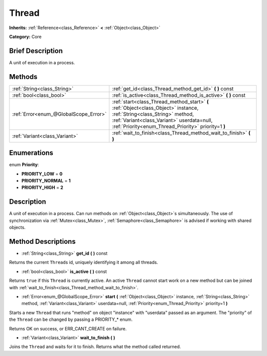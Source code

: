 .. Generated automatically by doc/tools/makerst.py in Godot's source tree.
.. DO NOT EDIT THIS FILE, but the Thread.xml source instead.
.. The source is found in doc/classes or modules/<name>/doc_classes.

.. _class_Thread:

Thread
======

**Inherits:** :ref:`Reference<class_Reference>` **<** :ref:`Object<class_Object>`

**Category:** Core

Brief Description
-----------------

A unit of execution in a process.

Methods
-------

+---------------------------------------+-----------------------------------------------------------------------------------------------------------------------------------------------------------------------------------------------------------------------------+
| :ref:`String<class_String>`           | :ref:`get_id<class_Thread_method_get_id>` **(** **)** const                                                                                                                                                                 |
+---------------------------------------+-----------------------------------------------------------------------------------------------------------------------------------------------------------------------------------------------------------------------------+
| :ref:`bool<class_bool>`               | :ref:`is_active<class_Thread_method_is_active>` **(** **)** const                                                                                                                                                           |
+---------------------------------------+-----------------------------------------------------------------------------------------------------------------------------------------------------------------------------------------------------------------------------+
| :ref:`Error<enum_@GlobalScope_Error>` | :ref:`start<class_Thread_method_start>` **(** :ref:`Object<class_Object>` instance, :ref:`String<class_String>` method, :ref:`Variant<class_Variant>` userdata=null, :ref:`Priority<enum_Thread_Priority>` priority=1 **)** |
+---------------------------------------+-----------------------------------------------------------------------------------------------------------------------------------------------------------------------------------------------------------------------------+
| :ref:`Variant<class_Variant>`         | :ref:`wait_to_finish<class_Thread_method_wait_to_finish>` **(** **)**                                                                                                                                                       |
+---------------------------------------+-----------------------------------------------------------------------------------------------------------------------------------------------------------------------------------------------------------------------------+

Enumerations
------------

.. _enum_Thread_Priority:

.. _class_Thread_constant_PRIORITY_LOW:

.. _class_Thread_constant_PRIORITY_NORMAL:

.. _class_Thread_constant_PRIORITY_HIGH:

enum **Priority**:

- **PRIORITY_LOW** = **0**

- **PRIORITY_NORMAL** = **1**

- **PRIORITY_HIGH** = **2**

Description
-----------

A unit of execution in a process. Can run methods on :ref:`Object<class_Object>`\ s simultaneously. The use of synchronization via :ref:`Mutex<class_Mutex>`, :ref:`Semaphore<class_Semaphore>` is advised if working with shared objects.

Method Descriptions
-------------------

.. _class_Thread_method_get_id:

- :ref:`String<class_String>` **get_id** **(** **)** const

Returns the current ``Thread``\ s id, uniquely identifying it among all threads.

.. _class_Thread_method_is_active:

- :ref:`bool<class_bool>` **is_active** **(** **)** const

Returns ``true`` if this ``Thread`` is currently active. An active ``Thread`` cannot start work on a new method but can be joined with :ref:`wait_to_finish<class_Thread_method_wait_to_finish>`.

.. _class_Thread_method_start:

- :ref:`Error<enum_@GlobalScope_Error>` **start** **(** :ref:`Object<class_Object>` instance, :ref:`String<class_String>` method, :ref:`Variant<class_Variant>` userdata=null, :ref:`Priority<enum_Thread_Priority>` priority=1 **)**

Starts a new ``Thread`` that runs "method" on object "instance" with "userdata" passed as an argument. The "priority" of the ``Thread`` can be changed by passing a PRIORITY\_\* enum.

Returns OK on success, or ERR_CANT_CREATE on failure.

.. _class_Thread_method_wait_to_finish:

- :ref:`Variant<class_Variant>` **wait_to_finish** **(** **)**

Joins the ``Thread`` and waits for it to finish. Returns what the method called returned.

